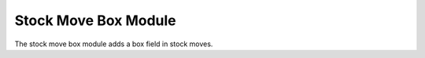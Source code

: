 Stock Move Box Module
######################

The stock move box module adds a box field in stock moves.

